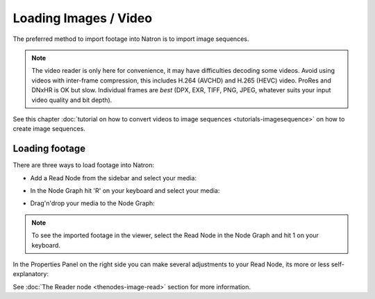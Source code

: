 .. for help on writing/extending this file, see the reStructuredText cheatsheet
   http://github.com/ralsina/rst-cheatsheet/raw/master/rst-cheatsheet.pdf
   
Loading Images / Video
========================

The preferred method to import footage into Natron is to import image sequences.


.. note:: The video reader is only here for convenience, it may have difficulties decoding some videos. Avoid using videos with inter-frame compression, this includes H.264 (AVCHD) and H.265 (HEVC) video. ProRes and DNxHR is OK but slow. Individual frames are *best* (DPX, EXR, TIFF, PNG, JPEG, whatever suits your input video quality and bit depth).


See this chapter :doc:`tutorial on how to convert videos to image sequences <tutorials-imagesequence>` on how to create image sequences.





Loading footage
---------------

There are three ways to load footage into Natron:

- Add a Read Node from the sidebar and select your media:

.. image:: _images/compositing-Read_node00.png
   :width: 20%



- In the Node Graph hit 'R' on your keyboard and select your media:

.. image:: _images/compositing-Read_node02.png
   

- Drag'n'drop your media to the Node Graph:

.. image:: _images/compositing-projects-readers_01.png


.. note:: To see the imported footage in the viewer, select the Read Node in the Node Graph and hit 1 on your keyboard.



In the Properties Panel on the right side you can make several adjustments to your Read Node, its more or less self-explanatory:

.. image:: _images/compositing-Read_node01.png


See :doc:`The Reader node <thenodes-image-read>` section for more information.